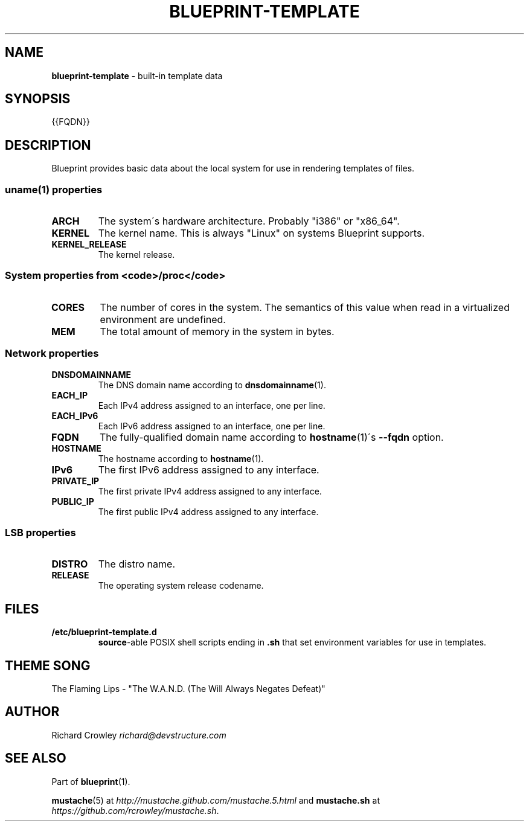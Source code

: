 .\" generated with Ronn/v0.7.3
.\" http://github.com/rtomayko/ronn/tree/0.7.3
.
.TH "BLUEPRINT\-TEMPLATE" "7" "November 2011" "DevStructure" "Blueprint"
.
.SH "NAME"
\fBblueprint\-template\fR \- built\-in template data
.
.SH "SYNOPSIS"
.
.nf

{{FQDN}}
.
.fi
.
.SH "DESCRIPTION"
Blueprint provides basic data about the local system for use in rendering templates of files\.
.
.SS "uname(1) properties"
.
.TP
\fBARCH\fR
The system\'s hardware architecture\. Probably "i386" or "x86_64"\.
.
.TP
\fBKERNEL\fR
The kernel name\. This is always "Linux" on systems Blueprint supports\.
.
.TP
\fBKERNEL_RELEASE\fR
The kernel release\.
.
.SS "System properties from <code>/proc</code>"
.
.TP
\fBCORES\fR
The number of cores in the system\. The semantics of this value when read in a virtualized environment are undefined\.
.
.TP
\fBMEM\fR
The total amount of memory in the system in bytes\.
.
.SS "Network properties"
.
.TP
\fBDNSDOMAINNAME\fR
The DNS domain name according to \fBdnsdomainname\fR(1)\.
.
.TP
\fBEACH_IP\fR
Each IPv4 address assigned to an interface, one per line\.
.
.TP
\fBEACH_IPv6\fR
Each IPv6 address assigned to an interface, one per line\.
.
.TP
\fBFQDN\fR
The fully\-qualified domain name according to \fBhostname\fR(1)\'s \fB\-\-fqdn\fR option\.
.
.TP
\fBHOSTNAME\fR
The hostname according to \fBhostname\fR(1)\.
.
.TP
\fBIPv6\fR
The first IPv6 address assigned to any interface\.
.
.TP
\fBPRIVATE_IP\fR
The first private IPv4 address assigned to any interface\.
.
.TP
\fBPUBLIC_IP\fR
The first public IPv4 address assigned to any interface\.
.
.SS "LSB properties"
.
.TP
\fBDISTRO\fR
The distro name\.
.
.TP
\fBRELEASE\fR
The operating system release codename\.
.
.SH "FILES"
.
.TP
\fB/etc/blueprint\-template\.d\fR
\fBsource\fR\-able POSIX shell scripts ending in \fB\.sh\fR that set environment variables for use in templates\.
.
.SH "THEME SONG"
The Flaming Lips \- "The W\.A\.N\.D\. (The Will Always Negates Defeat)"
.
.SH "AUTHOR"
Richard Crowley \fIrichard@devstructure\.com\fR
.
.SH "SEE ALSO"
Part of \fBblueprint\fR(1)\.
.
.P
\fBmustache\fR(5) at \fIhttp://mustache\.github\.com/mustache\.5\.html\fR and \fBmustache\.sh\fR at \fIhttps://github\.com/rcrowley/mustache\.sh\fR\.

